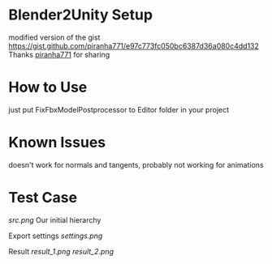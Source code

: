 * Blender2Unity Setup
modified version of the gist
[[https://gist.github.com/piranha771/e97c773fc050bc6387d36a080c4dd132][https://gist.github.com/piranha771/e97c773fc050bc6387d36a080c4dd132]]
Thanks [[https://gist.github.com/piranha771][piranha771]] for sharing

* How to Use
just put FixFbxModelPostprocessor to Editor folder in your project

* Known Issues
doesn't work for normals and tangents, probably not working for animations

* Test Case
[[src.png]]
Our initial hierarchy

Export settings
[[settings.png]]

Result
[[result_1.png]]
[[result_2.png]]
